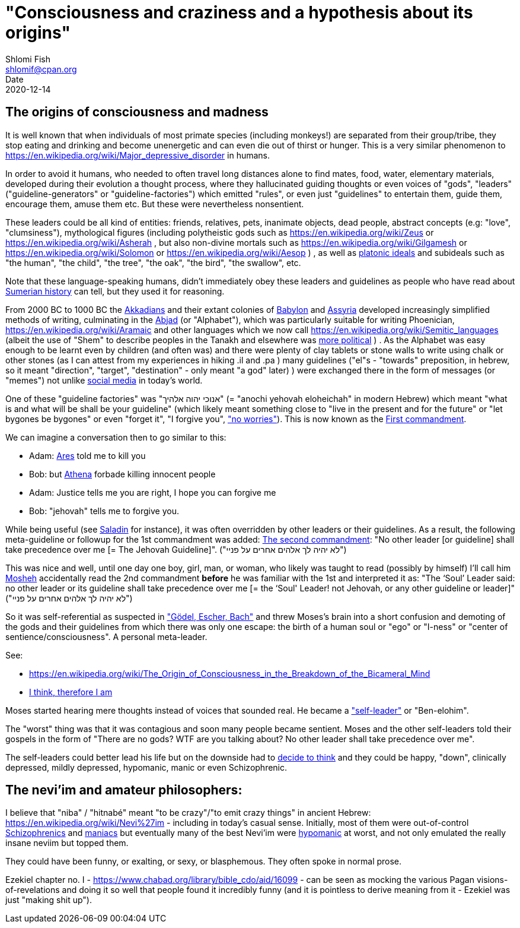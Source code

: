 "Consciousness and craziness and a hypothesis about its origins"
================================================================
Shlomi Fish <shlomif@cpan.org>
Date: 2020-12-14
:Revision: $Id$

[id="consciusness"]
The origins of consciousness and madness
----------------------------------------

It is well known that when individuals of most primate species (including
monkeys!) are separated from their group/tribe, they stop eating and drinking
and become unenergetic and can even die out of thirst or hunger. This
is a very similar phenomenon to https://en.wikipedia.org/wiki/Major_depressive_disorder in
humans.

In order to avoid it humans, who needed to often travel long
distances alone to find mates, food, water, elementary materials,
developed during their evolution a thought
process, where they hallucinated guiding thoughts or even voices of
"gods", "leaders" ("guideline-generators" or "guideline-factories")
which emitted "rules", or even just "guidelines" to entertain them,
guide them, encourage them, amuse them etc. But these were nevertheless nonsentient.

These leaders could be all kind of entities: friends, relatives, pets,
inanimate objects, dead people, abstract concepts (e.g: "love", "clumsiness"),
mythological figures (including polytheistic gods such as
https://en.wikipedia.org/wiki/Zeus or https://en.wikipedia.org/wiki/Asherah ,
but
also non-divine mortals such as https://en.wikipedia.org/wiki/Gilgamesh or
https://en.wikipedia.org/wiki/Solomon or https://en.wikipedia.org/wiki/Aesop )
, as well as https://en.wikipedia.org/wiki/Platonic_idealism[platonic ideals]
and subideals such as "the human", "the child", "the tree", "the oak", "the bird",
"the swallow", etc.

Note that these language-speaking humans, didn't immediately obey these leaders
and guidelines as people who have read about https://en.wikipedia.org/wiki/Sumer[Sumerian history] can tell, but
they used it for reasoning.

From 2000 BC to 1000 BC the https://en.wikipedia.org/wiki/Akkadian_language[Akkadians]
and their extant colonies of https://en.wikipedia.org/wiki/Babylon[Babylon]
and https://en.wikipedia.org/wiki/Assyria[Assyria] developed increasingly
simplified methods of writing, culminating in the https://en.wikipedia.org/wiki/Abjad[Abjad]
(or "Alphabet"),
which was particularly suitable for writing Phoenician,
https://en.wikipedia.org/wiki/Aramaic and other languages which
we now call https://en.wikipedia.org/wiki/Semitic_languages (albeit
the use of "Shem" to describe peoples in the Tanakh and
elsewhere was https://www.shlomifish.org/humour/humanity/ongoing-text.html#the-gate[more political]
)
. As the Alphabet was easy enough to be learnt even by children (and often
was) and there were plenty of clay tablets or stone walls to write using
chalk or other stones (as I can attest from my experiences in
hiking .il and .pa ) many guidelines ("el"s - "towards" preposition,
in hebrew,
so it meant "direction", "target", "destination" - only meant "a god" later)
) were exchanged there
in the form of messages (or "memes") not unlike
https://www.shlomifish.org/philosophy/philosophy/putting-all-cards-on-the-table-2013/DocBook5/putting-all-cards-on-the-table-2013/departing_pope_about_twitter.xhtml[social media]
in today's world.

One of these "guideline factories" was "אנוכי יהוה אלהיך" (= "anochi yehovah eloheichah" in modern
Hebrew) which
meant "what is and what will be shall be your guideline" (which likely
meant something close to "live in the present and for the future" or "let bygones
be bygones" or even "forget it", "I forgive you", https://www.youtube.com/watch?v=nbY_aP-alkw["no worries"]).
This is now known as the https://en.wikipedia.org/wiki/I_am_the_Lord_thy_God[First commandment].

We can imagine a conversation then to go similar to this:

* Adam: https://en.wikipedia.org/wiki/Ares[Ares] told me to kill you
* Bob: but https://en.wikipedia.org/wiki/Athena[Athena] forbade killing innocent people
* Adam: Justice tells me you are right, I hope you can forgive me
* Bob: "jehovah" tells me to forgive you.

While being useful (see http://shlomifishswiki.branchable.com/Saladin_Style/[Saladin]
for instance), it was often overridden by other leaders or their guidelines.
As a result, the following meta-guideline or followup for the 1st commandment was added:
https://en.wikipedia.org/wiki/Ten_Commandments[The second commandment]:
"No other leader [or guideline] shall take precedence over me [= The Jehovah Guideline]".
("לא יהיה לך אלהים אחרים על פניי")

This was nice and well, until one day one boy, girl, man, or woman, who likely
was taught to read (possibly by himself) I'll call him https://en.wikipedia.org/wiki/Moses[Mosheh]
accidentally read the 2nd commandment **before** he was familiar with the 1st and
interpreted it as:
"The ‘Soul’ Leader said: no other leader or its guideline shall take precedence
over me [= the ‘Soul' Leader! not Jehovah, or any other guideline or leader]"
("לא יהיה לך אלהים אחרים על פניי")

So it was self-referential as suspected in
https://en.wikipedia.org/wiki/G%C3%B6del,_Escher,_Bach["Gödel, Escher, Bach"] and threw
Moses's brain into a short confusion and demoting of the gods and their
guidelines from which there was only one escape: the birth of a human soul or
"ego" or "I-ness" or "center of sentience/consciousness". A personal meta-leader.

See:

* https://en.wikipedia.org/wiki/The_Origin_of_Consciousness_in_the_Breakdown_of_the_Bicameral_Mind
* https://en.wikipedia.org/wiki/Cogito,_ergo_sum[I think, therefore I am]

Moses started hearing mere thoughts instead of voices that sounded real. He
became a https://www.shlomifish.org/humour/Star-Trek/We-the-Living-Dead/ongoing-text.html#terran-vampires--meet--moses-tells-his-story["self-leader"]
or "Ben-elohim".

The "worst" thing was that it was contagious and soon many people became
sentient. Moses and the other self-leaders told their gospels in
the form of "There are no gods? WTF are you talking about? No other leader
shall take precedence over me".

The self-leaders could better lead his life but on the downside had
to https://www.shlomifish.org/philosophy/philosophy/putting-all-cards-on-the-table-2013/#dont_just_go_with_the_flow[decide to think]
and they could be happy, "down", clinically depressed, mildly
depressed, hypomanic, manic or even Schizophrenic.

[id="neviim"]
The nevi'im and amateur philosophers:
-------------------------------------

I believe that "niba" / "hitnabé" meant "to be crazy"/"to emit crazy things"
in ancient Hebrew: https://en.wikipedia.org/wiki/Nevi%27im - including
in today's casual sense. Initially,
most of them were out-of-control https://en.wikipedia.org/wiki/Schizophrenia[Schizophrenics]
and https://en.wikipedia.org/wiki/Mania[maniacs] but eventually many
of the best Nevi'im were https://en.wikipedia.org/wiki/Hypomania[hypomanic]
at worst, and not only emulated the really insane neviim but topped them.

They could have been funny, or exalting, or sexy, or blasphemous.
They often spoke in normal prose.

Ezekiel chapter no. I - https://www.chabad.org/library/bible_cdo/aid/16099 -
can be seen as mocking the various Pagan visions-of-revelations and
doing it so well that people found it incredibly funny (and it is pointless
to derive meaning from it - Ezekiel was just "making shit up").
